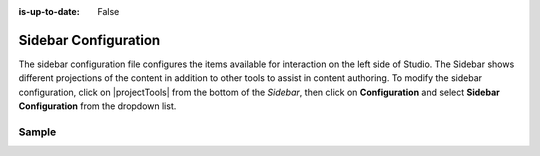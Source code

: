 :is-up-to-date: False

.. index:: Sidebar Configuration

.. _sidebar-configuration:

#####################
Sidebar Configuration
#####################

The sidebar configuration file configures the items available for interaction on the left side of Studio.  The Sidebar shows different projections of the content in addition to other tools to assist in content authoring.
To modify the sidebar configuration, click on |projectTools| from the bottom of the *Sidebar*, then click on **Configuration** and select **Sidebar Configuration** from the dropdown list.

.. image:: /_static/images/site-admin/config-open-sidebar-config.png
    :alt: Configurations - Open Sidebar Configuration
    :width: 65 %
    :align: center

******
Sample
******

.. code-block:: xml
    :caption: *CRAFTER_HOME/data/repos/sites/SITENAME/sandbox/config/studio/context-nav/sidebar.xml*
    :linenos:

    <?xml version="1.0" encoding="UTF-8"?>
    <!-- sidebar.xml
    	This configuration file controls the SideBar in Crafter Studio. The SideBar is the left bar that shows
    	different projections of the content in addition to other tools to assist in content authoring.

        <contextNav>
          <modulehook>
    		<name>dashboard</name>
    		<params>
              <label>Dashboard</label>
    		  <path>/site-dashboard</path>
              <icon>  	               (optional icon customization - only one state (no tree link))
    		    <class>fa-cog</class>  (change default icon - using Font Awesome class)
                <styles> 	           (Change default icon styles - using css rules)
    		      <color>#409a00</color>
    			  <font-size>16px</font-size>
    		    </styles>
    		  </icon>
    		  <roles>
    			<role>admin</role>
    			<role>developer</role>
    		  </roles>
    		  <label>Site Config</label>
    		  <path>/site-config</path>
    		  <showRootItem>true</showRootItem>
    		  <onClick>preview</onClick>
    		</params>
          </modulehook>
    	</contextNav>
                
    	<contextNav>
          <modulehook>
              <name>wcm-root-folder</name>
              <showDivider>true</showDivider>
              <label>Pages</label>
              <path>/site/website</path>
    		  <module-icon-open>       (optional module-icon-open customization - state open)
                <class>fa-cog</class>
                <styles>
                    <color>#409a00</color>
                    <font-size>16px</font-size>
                </styles>
              </module-icon-open>
              <module-icon-closed>     (optional module-icon-closed customization - state close)
                <class>fa-cog</class>
                <styles>
                    <color>#409a00</color>
                    <font-size>16px</font-size>
                </styles>
              </module-icon-closed>
              <showRootItem>true</showRootItem>
              <onClick>preview</onClick>
    		</params>
          </modulehook>
    	</contextNav>

        Common module hooks include:
           <modulehook>
              <name>wcm-root-folder</name>           Type: Browsable content tree of descriptors and folders
              <showDivider>true</showDivider>        Display a visual divider after the folder (true/false)
              <params>
                 <label>Pages</label>                Label
                 <path>/site/website</path>          Path to root tree at. You mave multiple path elements
                 <showRootItem>true</showRootItem>   Display the root folder (true/false)
                 <onClick>preview</onClick>          Attempt to preview asset on click
                 <roles>...</roles>                  (optional roles list that has access to the menu item)
              </params>
           </modulehook>

           <modulehook>
              <name>wcm-asset-folder</name>          Type: Browsable content tree of files and folders
              <showDivider>true</showDivider>        Display a visual divider after the foler (true/false)
              <params>
                 <label>Static Assets</label>        Label
                 <path>/static-assets</path>         Path to root tree at. You mave multiple path elements
                 <showRootItem>true</showRootItem>   Display the root folder (true/false)
                 <onClick>preview</onClick>          Attempt to preview asset on click
                 <roles>...</roles>                  (optional roles list that has access to the menu item)
              </params>
           </modulehook>

          <modulehook>
            <name>dashboard</name>                   Type: Display a link to the Sites Dashboard
            <params>
              <label>Dashboard</label>               Label
              <path>/site-dashboard</path>           Relative link to Sites Dashboard
              <roles>...</roles>                     (optional roles list that has access to the menu item)
            </params>
          </modulehook>

          <modulehook>
            <name>site-config</name>                 Type: Display a link to the Site Config Panel
            <params>
              <label>Dashboard</label>               Label
              <path>/site-dashboard</path>           Relative link to Site Config Panel
              <roles>...</roles>                     (optional roles list that has access to the menu item)
            </params>
          </modulehook>
    -->
    <contextNav>
      <contexts>
        <context>
    	  <groups>
    		<group>
    		  <menuItems>
    		    <menuItem>
                  <modulehooks>
                    <!-- Dashboard -->
                    <modulehook>
                      <name>dashboard</name>
                      <params>
                        <label>Dashboard</label>
                        <path>/site-dashboard</path>
                      </params>
                    </modulehook>

                    <!-- Site IA Pages -->
                    <modulehook>
                      <name>wcm-root-folder</name>
                      <params>
                        <label>Pages</label>
                        <path>/site/website</path>
                        <showRootItem>true</showRootItem>
                        <onClick>preview</onClick>
                      </params>
                    </modulehook>

                    <!-- Components -->
                    <modulehook>
                       <name>wcm-root-folder</name>
                       <params>
                         <label>Components</label>
                         <path>/site/components</path>
                         <showRootItem>true</showRootItem>
                       </params>
                    </modulehook>

                    <!-- Taxonomy -->
                    <modulehook>
                      <name>wcm-root-folder</name>
                      <params>
                        <label>Taxonomy</label>
                        <path>/site/taxonomy</path>
                        <showRootItem>true</showRootItem>
                      </params>
                    </modulehook>

                    <!-- Static Assets -->
                    <modulehook>
                      <name>wcm-assets-folder</name>
                      <params>
                        <label>Static Assets</label>
                        <path>/static-assets</path>
                        <showRootItem>true</showRootItem>
                        <onClick>none</onClick>
                      </params>
                    </modulehook>

                    <!-- Templates -->
                    <modulehook>
                      <name>wcm-assets-folder</name>
                      <params>
                        <label>Templates</label>
                        <path>/templates</path>
                        <showRootItem>true</showRootItem>
                        <onClick>none</onClick>
                      </params>
                    </modulehook>

                    <!-- Scripts -->
                    <modulehook>
                      <name>wcm-assets-folder</name>
                      <params>
                        <label>Scripts</label>
                        <path>/scripts</path>
                        <showRootItem>true</showRootItem>
                        <onClick>none</onClick>
                      </params>
                    </modulehook>

                    <!-- Site Config -->
                    <modulehook>
                      <name>site-config</name>
                      <params>
                        <roles>
                          <role>admin</role>
                          <role>developer</role>
                        </roles>
                        <label>Site Config</label>
                        <path>/site-config</path>
                      </params>
                    </modulehook>
                  </modulehooks>

                </menuItem>
              </menuItems>
            </group>
          </groups>
        </context>
      </contexts>
    </contextNav>
